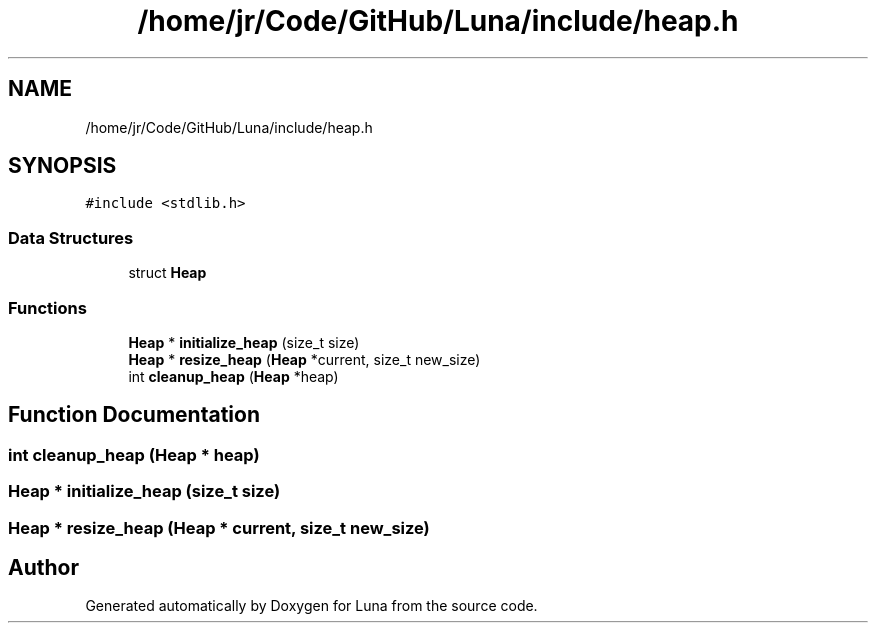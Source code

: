 .TH "/home/jr/Code/GitHub/Luna/include/heap.h" 3 "Tue Apr 11 2023" "Version 0.0.1" "Luna" \" -*- nroff -*-
.ad l
.nh
.SH NAME
/home/jr/Code/GitHub/Luna/include/heap.h
.SH SYNOPSIS
.br
.PP
\fC#include <stdlib\&.h>\fP
.br

.SS "Data Structures"

.in +1c
.ti -1c
.RI "struct \fBHeap\fP"
.br
.in -1c
.SS "Functions"

.in +1c
.ti -1c
.RI "\fBHeap\fP * \fBinitialize_heap\fP (size_t size)"
.br
.ti -1c
.RI "\fBHeap\fP * \fBresize_heap\fP (\fBHeap\fP *current, size_t new_size)"
.br
.ti -1c
.RI "int \fBcleanup_heap\fP (\fBHeap\fP *heap)"
.br
.in -1c
.SH "Function Documentation"
.PP 
.SS "int cleanup_heap (\fBHeap\fP * heap)"

.SS "\fBHeap\fP * initialize_heap (size_t size)"

.SS "\fBHeap\fP * resize_heap (\fBHeap\fP * current, size_t new_size)"

.SH "Author"
.PP 
Generated automatically by Doxygen for Luna from the source code\&.
